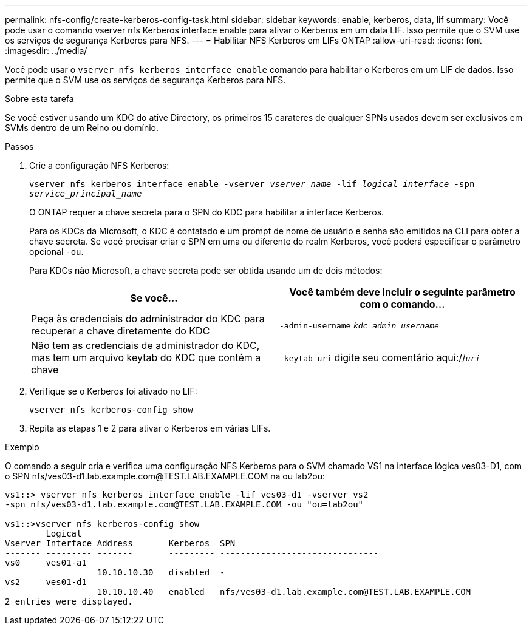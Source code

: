 ---
permalink: nfs-config/create-kerberos-config-task.html 
sidebar: sidebar 
keywords: enable, kerberos, data, lif 
summary: Você pode usar o comando vserver nfs Kerberos interface enable para ativar o Kerberos em um data LIF. Isso permite que o SVM use os serviços de segurança Kerberos para NFS. 
---
= Habilitar NFS Kerberos em LIFs ONTAP
:allow-uri-read: 
:icons: font
:imagesdir: ../media/


[role="lead"]
Você pode usar o `vserver nfs kerberos interface enable` comando para habilitar o Kerberos em um LIF de dados. Isso permite que o SVM use os serviços de segurança Kerberos para NFS.

.Sobre esta tarefa
Se você estiver usando um KDC do ative Directory, os primeiros 15 carateres de qualquer SPNs usados devem ser exclusivos em SVMs dentro de um Reino ou domínio.

.Passos
. Crie a configuração NFS Kerberos:
+
`vserver nfs kerberos interface enable -vserver _vserver_name_ -lif _logical_interface_ -spn _service_principal_name_`

+
O ONTAP requer a chave secreta para o SPN do KDC para habilitar a interface Kerberos.

+
Para os KDCs da Microsoft, o KDC é contatado e um prompt de nome de usuário e senha são emitidos na CLI para obter a chave secreta. Se você precisar criar o SPN em uma ou diferente do realm Kerberos, você poderá especificar o parâmetro opcional `-ou`.

+
Para KDCs não Microsoft, a chave secreta pode ser obtida usando um de dois métodos:

+
|===
| Se você... | Você também deve incluir o seguinte parâmetro com o comando... 


 a| 
Peça às credenciais do administrador do KDC para recuperar a chave diretamente do KDC
 a| 
`-admin-username` `_kdc_admin_username_`



 a| 
Não tem as credenciais de administrador do KDC, mas tem um arquivo keytab do KDC que contém a chave
 a| 
`-keytab-uri` digite seu comentário aqui://`_uri_`

|===
. Verifique se o Kerberos foi ativado no LIF:
+
`vserver nfs kerberos-config show`

. Repita as etapas 1 e 2 para ativar o Kerberos em várias LIFs.


.Exemplo
O comando a seguir cria e verifica uma configuração NFS Kerberos para o SVM chamado VS1 na interface lógica ves03-D1, com o SPN nfs/ves03-d1.lab.example.com@TEST.LAB.EXAMPLE.COM na ou lab2ou:

[listing]
----
vs1::> vserver nfs kerberos interface enable -lif ves03-d1 -vserver vs2
-spn nfs/ves03-d1.lab.example.com@TEST.LAB.EXAMPLE.COM -ou "ou=lab2ou"

vs1::>vserver nfs kerberos-config show
        Logical
Vserver Interface Address       Kerberos  SPN
------- --------- -------       --------- -------------------------------
vs0     ves01-a1
                  10.10.10.30   disabled  -
vs2     ves01-d1
                  10.10.10.40   enabled   nfs/ves03-d1.lab.example.com@TEST.LAB.EXAMPLE.COM
2 entries were displayed.
----
